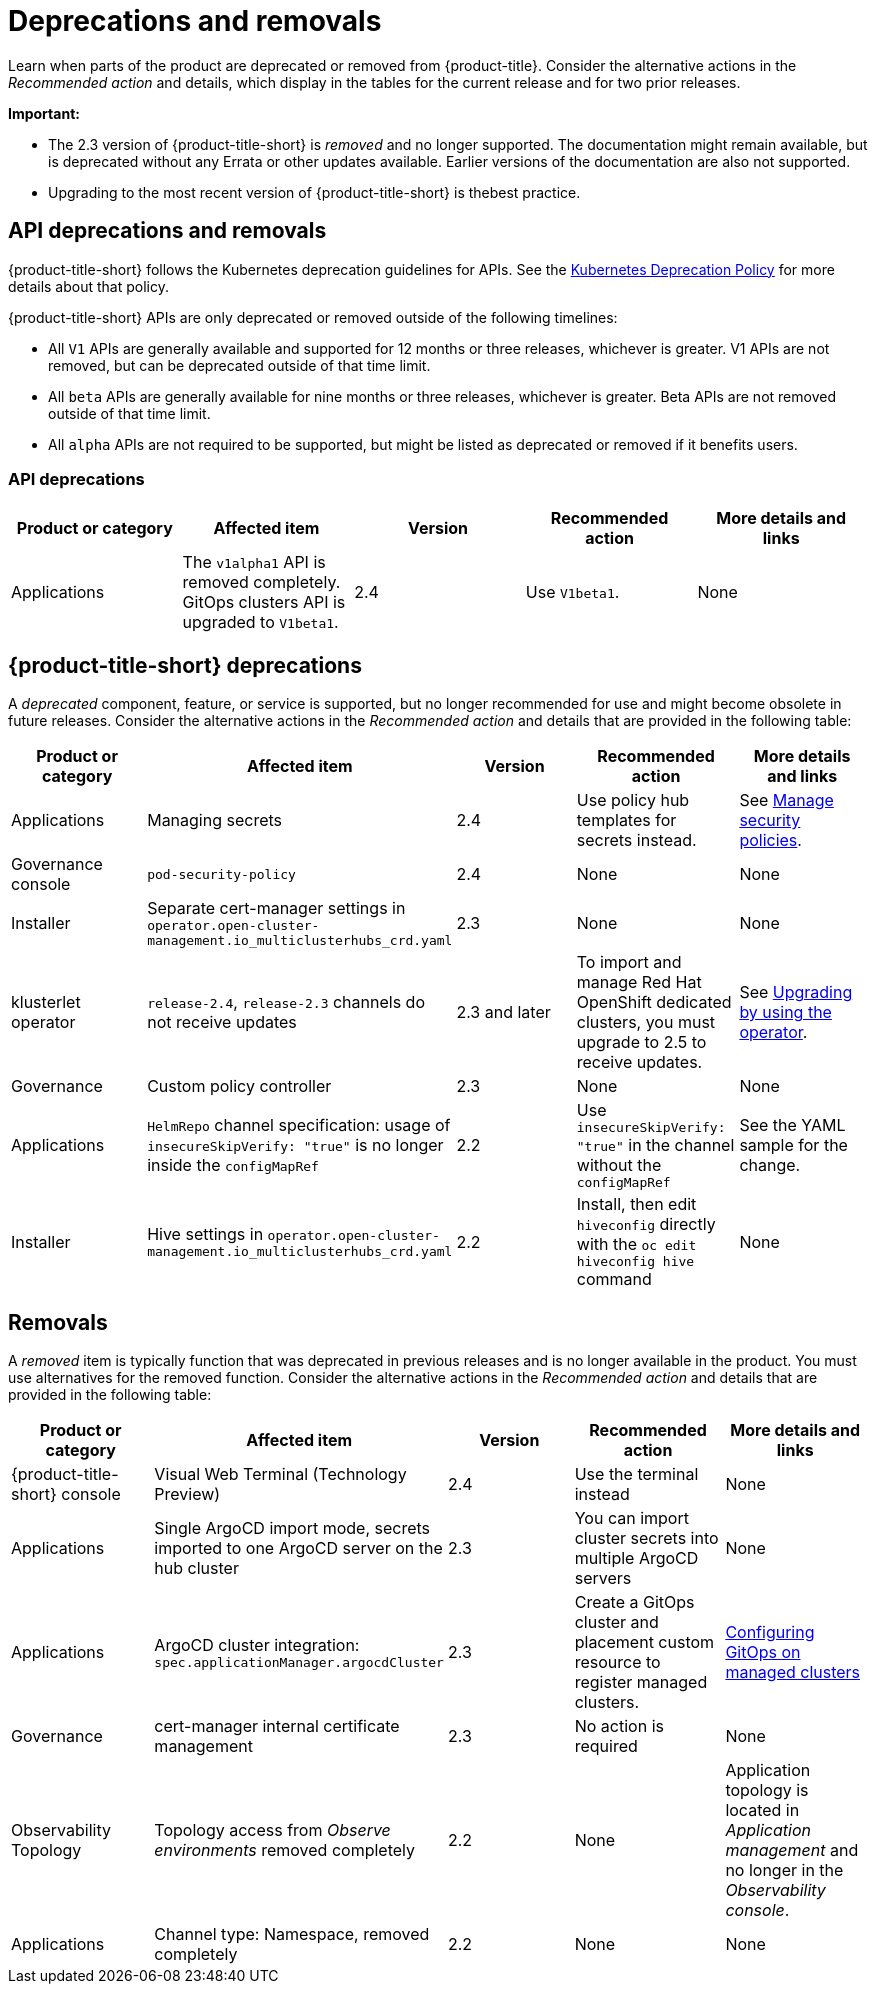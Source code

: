 
[#deprecations-removals]
= Deprecations and removals

Learn when parts of the product are deprecated or removed from {product-title}. Consider the alternative actions in the _Recommended action_ and details, which display in the tables for the current release and for two prior releases.

*Important:* 

  - The 2.3 version of {product-title-short} is _removed_ and no longer supported. The documentation might remain available, but is deprecated without any Errata or other updates available. Earlier versions of the documentation are also not supported.

  - Upgrading to the most recent version of {product-title-short} is thebest practice.

[#api-deprecations-info]
== API deprecations and removals

{product-title-short} follows the Kubernetes deprecation guidelines for APIs. See the https://kubernetes.io/docs/reference/using-api/deprecation-policy/[Kubernetes Deprecation Policy] for more details about that policy. 

{product-title-short} APIs are only deprecated or removed outside of the following timelines:
  
  - All `V1` APIs are generally available and supported for 12 months or three releases, whichever is greater. V1 APIs are not removed, but can be deprecated outside of that time limit.
  - All `beta` APIs are generally available for nine months or three releases, whichever is greater. Beta APIs are not removed outside of that time limit.
  - All `alpha` APIs are not required to be supported, but might be listed as deprecated or removed if it benefits users.
  
[#api-deprecations]
=== API deprecations

|===
| Product or category | Affected item | Version | Recommended action | More details and links

| Applications
| The `v1alpha1` API is removed completely. GitOps clusters API is upgraded to `V1beta1`.| 2.4 |  Use `V1beta1`. | None

|===

[#deprecations]
== {product-title-short} deprecations

A _deprecated_ component, feature, or service is supported, but no longer recommended for use and might become obsolete in future releases. Consider the alternative actions in the _Recommended action_ and details that are provided in the following table:

|===
|Product or category | Affected item | Version | Recommended action | More details and links

| Applications
| Managing secrets
| 2.4
| Use policy hub templates for secrets instead.
| See link:../governance/manage_policy_overview.adoc#manage-security-policies[Manage security policies].

| Governance console
| `pod-security-policy`
| 2.4
| None
| None

| Installer
| Separate cert-manager settings in `operator.open-cluster-management.io_multiclusterhubs_crd.yaml`
| 2.3
| None
| None

| klusterlet operator
| `release-2.4`, `release-2.3` channels do not receive updates
| 2.3 and later
| To import and manage Red Hat OpenShift dedicated clusters, you must upgrade to 2.5 to receive updates.
| See link:../install/upgrade_hub.adoc#upgrading-by-using-the-operator[Upgrading by using the operator].

| Governance
| Custom policy controller 
| 2.3
| None
| None

| Applications
| `HelmRepo` channel specification: usage of `insecureSkipVerify: "true"` is no longer inside the `configMapRef`
| 2.2
| Use `insecureSkipVerify: "true"` in the channel without the `configMapRef`
| See the YAML sample for the change.

| Installer
| Hive settings in `operator.open-cluster-management.io_multiclusterhubs_crd.yaml`
| 2.2
| Install, then edit `hiveconfig` directly with the `oc edit hiveconfig hive` command
| None

|===

[#removals]
== Removals

A _removed_ item is typically function that was deprecated in previous releases and is no longer available in the product. You must use alternatives for the removed function. Consider the alternative actions in the _Recommended action_ and details that are provided in the following table:

|===
|Product or category | Affected item | Version | Recommended action | More details and links

| {product-title-short} console
| Visual Web Terminal (Technology Preview)
| 2.4
| Use the terminal instead
| None

| Applications
| Single ArgoCD import mode, secrets imported to one ArgoCD server on the hub cluster
| 2.3
| You can import cluster secrets into multiple ArgoCD servers
| None

| Applications
| ArgoCD cluster integration: `spec.applicationManager.argocdCluster` 
| 2.3
| Create a GitOps cluster and placement custom resource to register managed clusters.
| link:../applications/gitops_config.adoc#gitops-config[Configuring GitOps on managed clusters]

| Governance
| cert-manager internal certificate management 
| 2.3 
| No action is required 
| None

| Observability Topology
| Topology access from _Observe environments_ removed completely
| 2.2
| None
| Application topology is located in _Application management_ and no longer in the _Observability console_.

| Applications
| Channel type: Namespace, removed completely
| 2.2
| None
| None
|===

